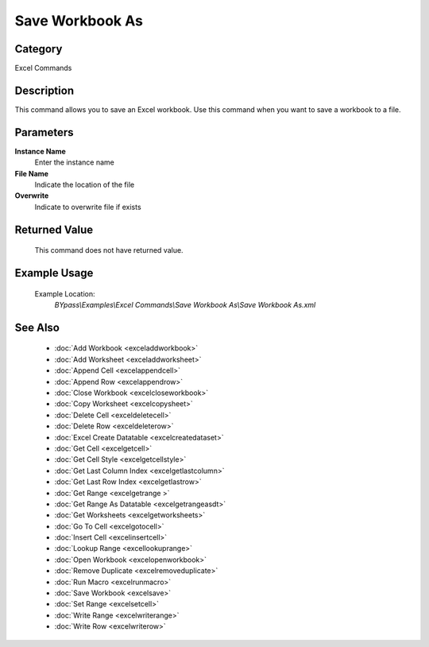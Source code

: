 Save Workbook As
================

Category
--------
Excel Commands

Description
-----------

This command allows you to save an Excel workbook. Use this command when you want to save a workbook to a file.

Parameters
----------

**Instance Name**
	Enter the instance name

**File Name**
	Indicate the location of the file

**Overwrite**
	Indicate to overwrite file if exists



Returned Value
--------------
	This command does not have returned value.

Example Usage
-------------

	Example Location:  
		`BYpass\\Examples\\Excel Commands\\Save Workbook As\\Save Workbook As.xml`

See Also
--------
	- :doc:`Add Workbook <exceladdworkbook>`
	- :doc:`Add Worksheet <exceladdworksheet>`
	- :doc:`Append Cell <excelappendcell>`
	- :doc:`Append Row <excelappendrow>`
	- :doc:`Close Workbook <excelcloseworkbook>`
	- :doc:`Copy Worksheet <excelcopysheet>`
	- :doc:`Delete Cell <exceldeletecell>`
	- :doc:`Delete Row <exceldeleterow>`
	- :doc:`Excel Create Datatable <excelcreatedataset>`
	- :doc:`Get Cell <excelgetcell>`
	- :doc:`Get Cell Style <excelgetcellstyle>`
	- :doc:`Get Last Column Index <excelgetlastcolumn>`
	- :doc:`Get Last Row Index <excelgetlastrow>`
	- :doc:`Get Range <excelgetrange >`
	- :doc:`Get Range As Datatable <excelgetrangeasdt>`
	- :doc:`Get Worksheets <excelgetworksheets>`
	- :doc:`Go To Cell <excelgotocell>`
	- :doc:`Insert Cell <excelinsertcell>`
	- :doc:`Lookup Range <excellookuprange>`
	- :doc:`Open Workbook <excelopenworkbook>`
	- :doc:`Remove Duplicate <excelremoveduplicate>`
	- :doc:`Run Macro <excelrunmacro>`
	- :doc:`Save Workbook <excelsave>`
	- :doc:`Set Range <excelsetcell>`
	- :doc:`Write Range <excelwriterange>`
	- :doc:`Write Row <excelwriterow>`

	
